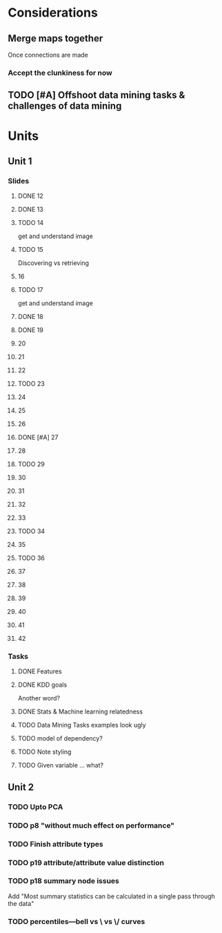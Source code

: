 * Considerations
** Merge maps together
Once connections are made
*** Accept the clunkiness for now
** TODO [#A] Offshoot data mining tasks & challenges of data mining
* Units
** Unit 1
*** Slides
**** DONE 12 
     CLOSED: [2020-01-28 Tue 15:02]
**** DONE 13 
     CLOSED: [2020-01-28 Tue 19:07]
**** TODO 14 
     get and understand image
**** TODO 15 
     Discovering vs retrieving
****  16 
**** TODO 17 
     get and understand image
**** DONE 18 
     CLOSED: [2020-01-28 Tue 20:03]
**** DONE 19 
     CLOSED: [2020-01-28 Tue 20:40]
****  20 
****  21 
****  22 
**** TODO 23 
****  24 
****  25 
****  26 
**** DONE [#A] 27 
     CLOSED: [2020-01-29 Wed 18:17]
****  28 
**** TODO 29 
****  30 
****  31 
****  32 
****  33 
**** TODO 34 
****  35 
**** TODO 36 
****  37 
****  38 
****  39 
****  40 
****  41 
****  42 
*** Tasks
**** DONE Features
     CLOSED: [2020-01-28 Tue 20:17]
**** DONE KDD goals
     CLOSED: [2020-01-28 Tue 20:44]
     Another word?
**** DONE Stats & Machine learning relatedness
     CLOSED: [2020-01-28 Tue 21:05]
**** TODO Data Mining Tasks examples look ugly
**** TODO model of dependency?
**** TODO Note styling
**** TODO Given variable ... what?
** Unit 2
*** TODO Upto PCA
*** TODO p8 "without much effect on performance"
*** TODO Finish attribute types
*** TODO p19 attribute/attribute value distinction
*** TODO p18 summary node issues
    Add "Most summary statistics can be calculated in a single pass through the data"
*** TODO percentiles—bell vs \ vs \/ curves
